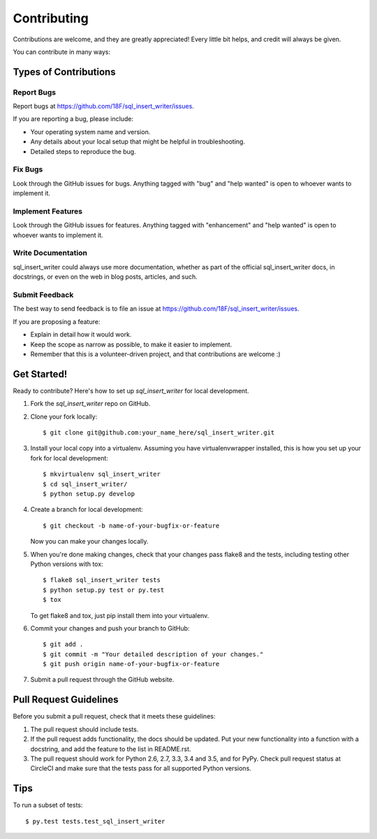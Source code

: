 .. highlight:: shell

============
Contributing
============

Contributions are welcome, and they are greatly appreciated! Every
little bit helps, and credit will always be given.

You can contribute in many ways:

Types of Contributions
----------------------

Report Bugs
~~~~~~~~~~~

Report bugs at https://github.com/18F/sql_insert_writer/issues.

If you are reporting a bug, please include:

* Your operating system name and version.
* Any details about your local setup that might be helpful in troubleshooting.
* Detailed steps to reproduce the bug.

Fix Bugs
~~~~~~~~

Look through the GitHub issues for bugs. Anything tagged with "bug"
and "help wanted" is open to whoever wants to implement it.

Implement Features
~~~~~~~~~~~~~~~~~~

Look through the GitHub issues for features. Anything tagged with "enhancement"
and "help wanted" is open to whoever wants to implement it.

Write Documentation
~~~~~~~~~~~~~~~~~~~

sql_insert_writer could always use more documentation, whether as part of the
official sql_insert_writer docs, in docstrings, or even on the web in blog posts,
articles, and such.

Submit Feedback
~~~~~~~~~~~~~~~

The best way to send feedback is to file an issue at https://github.com/18F/sql_insert_writer/issues.

If you are proposing a feature:

* Explain in detail how it would work.
* Keep the scope as narrow as possible, to make it easier to implement.
* Remember that this is a volunteer-driven project, and that contributions
  are welcome :)

Get Started!
------------

Ready to contribute? Here's how to set up `sql_insert_writer` for local development.

1. Fork the `sql_insert_writer` repo on GitHub.
2. Clone your fork locally::

    $ git clone git@github.com:your_name_here/sql_insert_writer.git

3. Install your local copy into a virtualenv. Assuming you have virtualenvwrapper installed, this is how you set up your fork for local development::

    $ mkvirtualenv sql_insert_writer
    $ cd sql_insert_writer/
    $ python setup.py develop

4. Create a branch for local development::

    $ git checkout -b name-of-your-bugfix-or-feature

   Now you can make your changes locally.

5. When you're done making changes, check that your changes pass flake8 and the tests, including testing other Python versions with tox::

    $ flake8 sql_insert_writer tests
    $ python setup.py test or py.test
    $ tox

   To get flake8 and tox, just pip install them into your virtualenv.

6. Commit your changes and push your branch to GitHub::

    $ git add .
    $ git commit -m "Your detailed description of your changes."
    $ git push origin name-of-your-bugfix-or-feature

7. Submit a pull request through the GitHub website.

Pull Request Guidelines
-----------------------

Before you submit a pull request, check that it meets these guidelines:

1. The pull request should include tests.
2. If the pull request adds functionality, the docs should be updated. Put
   your new functionality into a function with a docstring, and add the
   feature to the list in README.rst.
3. The pull request should work for Python 2.6, 2.7, 3.3, 3.4 and 3.5, and for PyPy. Check
   pull request status at CircleCI
   and make sure that the tests pass for all supported Python versions.

Tips
----

To run a subset of tests::

$ py.test tests.test_sql_insert_writer

